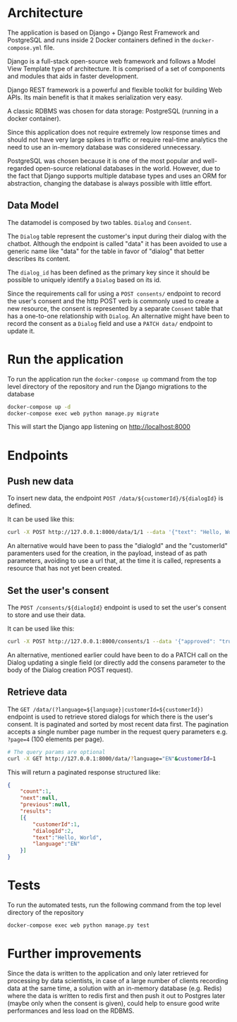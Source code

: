 * Architecture
The application is based on Django + Django Rest Framework and
PostgreSQL and runs inside 2 Docker containers defined in the
=docker-compose.yml= file.

Django is a full-stack open-source web framework and follows
a Model View Template type of architecture. It is comprised of
a set of components and modules that aids in faster development.

Django REST framework is a powerful and flexible toolkit for building
Web APIs. Its main benefit is that it makes serialization very easy.

A classic RDBMS was chosen for data storage: PostgreSQL (running in a
docker container).

Since this application does not require extremely low response times
and should not have very large spikes in traffic or require real-time
analytics the need to use an in-memory database was considered
unnecessary.

PostgreSQL was chosen because it is one of the most popular and
well-regarded open-source relational databases in the world. However,
due to the fact that Django supports multiple database types and uses
an ORM for abstraction, changing the database is always possible with
little effort.

** Data Model
The datamodel is composed by two tables. =Dialog= and =Consent=.

[[./assets/datamodel.png]]

The =Dialog= table represent the customer's input during their dialog
with the chatbot. Although the endpoint is called "data" it has been
avoided to use a generic name like "data" for the table in favor of
"dialog" that better describes its content.

The =dialog_id= has been defined as the primary key since it should be
possible to uniquely identify a =Dialog= based on its id.

Since the requirements call for using a =POST consents/= endpoint to
record the user's consent and the http POST verb is commonly used to
create a new resource, the consent is represented by a separate =Consent=
table that has a one-to-one relationship with =Dialog=. An alternative
might have been to record the consent as a =Dialog= field and use a
=PATCH data/= endpoint to update it.

* Run the application
To run the application run the =docker-compose up= command from the top
level directory of the repository and run the Django migrations
to the database

#+begin_src sh
  docker-compose up -d
  docker-compose exec web python manage.py migrate
#+end_src

This will start the Django app listening on [[http://localhost:8000]]

* Endpoints

** Push new data
To insert new data, the endpoint =POST /data/${customerId}/${dialogId}= is defined. 

It can be used like this:
#+begin_src sh
  curl -X POST http://127.0.0.1:8000/data/1/1 --data '{"text": "Hello, World", "language": "EN"}' -H "Content-Type:application/json"
#+end_src

An alternative would have been to pass the "dialogId" and the
"customerId" paramenters used for the creation, in the payload, instead of as path
parameters, avoiding to use a url that, at the time it is called,
represents a resource that has not yet been created.

** Set the user's consent
The =POST /consents/${dialogId}= endpoint is used to set the user's
consent to store and use their data.

It can be used like this:
#+begin_src sh
  curl -X POST http://127.0.0.1:8000/consents/1 --data '{"approved": "true"}' -H "Content-Type:application/json"
#+end_src

An alternative, mentioned earlier could have been to do a PATCH call
on the Dialog updating a single field (or directly add the consens
parameter to the body of the Dialog creation POST request).

** Retrieve data
The =GET /data/(?language=${language}|customerId=${customerId})=
endpoint is used to retrieve stored dialogs for which there is the user's
consent. It is paginated and sorted by most recent data first. The
pagination accepts a single number page number in the request query
parameters e.g. =?page=4= (100 elements per page).

#+begin_src sh
  # The query params are optional
  curl -X GET http://127.0.0.1:8000/data/?language="EN"&customerId=1
#+end_src

This will return a paginated response structured like:

#+begin_src json
  {
      "count":1,
      "next":null,
      "previous":null,
      "results":
      [{
          "customerId":1,
          "dialogId":2,
          "text":"Hello, World",
          "language":"EN"
      }]
  }
#+end_src

* Tests
To run the automated tests, run the following command from the top
level directory of the repository

#+begin_src sh
  docker-compose exec web python manage.py test
#+end_src
* Further improvements

Since the data is written to the application and only later retrieved
for processing by data scientists, in case of a large number of
clients recording data at the same time, a solution with an in-memory
database (e.g. Redis) where the data is written to redis first and
then push it out to Postgres later (maybe only when the consent is given),
could help to ensure good write performances and less load on the
RDBMS.

